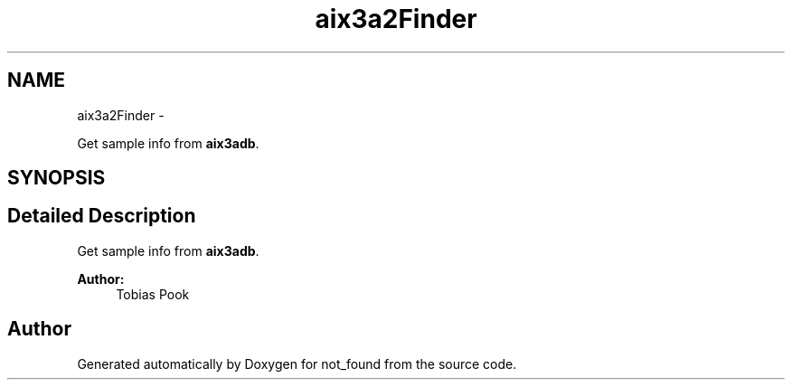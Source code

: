.TH "aix3a2Finder" 3 "Thu Nov 5 2015" "not_found" \" -*- nroff -*-
.ad l
.nh
.SH NAME
aix3a2Finder \- 
.PP
Get sample info from \fBaix3adb\fP\&.  

.SH SYNOPSIS
.br
.PP
.SH "Detailed Description"
.PP 
Get sample info from \fBaix3adb\fP\&. 


.PP
\fBAuthor:\fP
.RS 4
Tobias Pook 
.RE
.PP

.SH "Author"
.PP 
Generated automatically by Doxygen for not_found from the source code\&.
